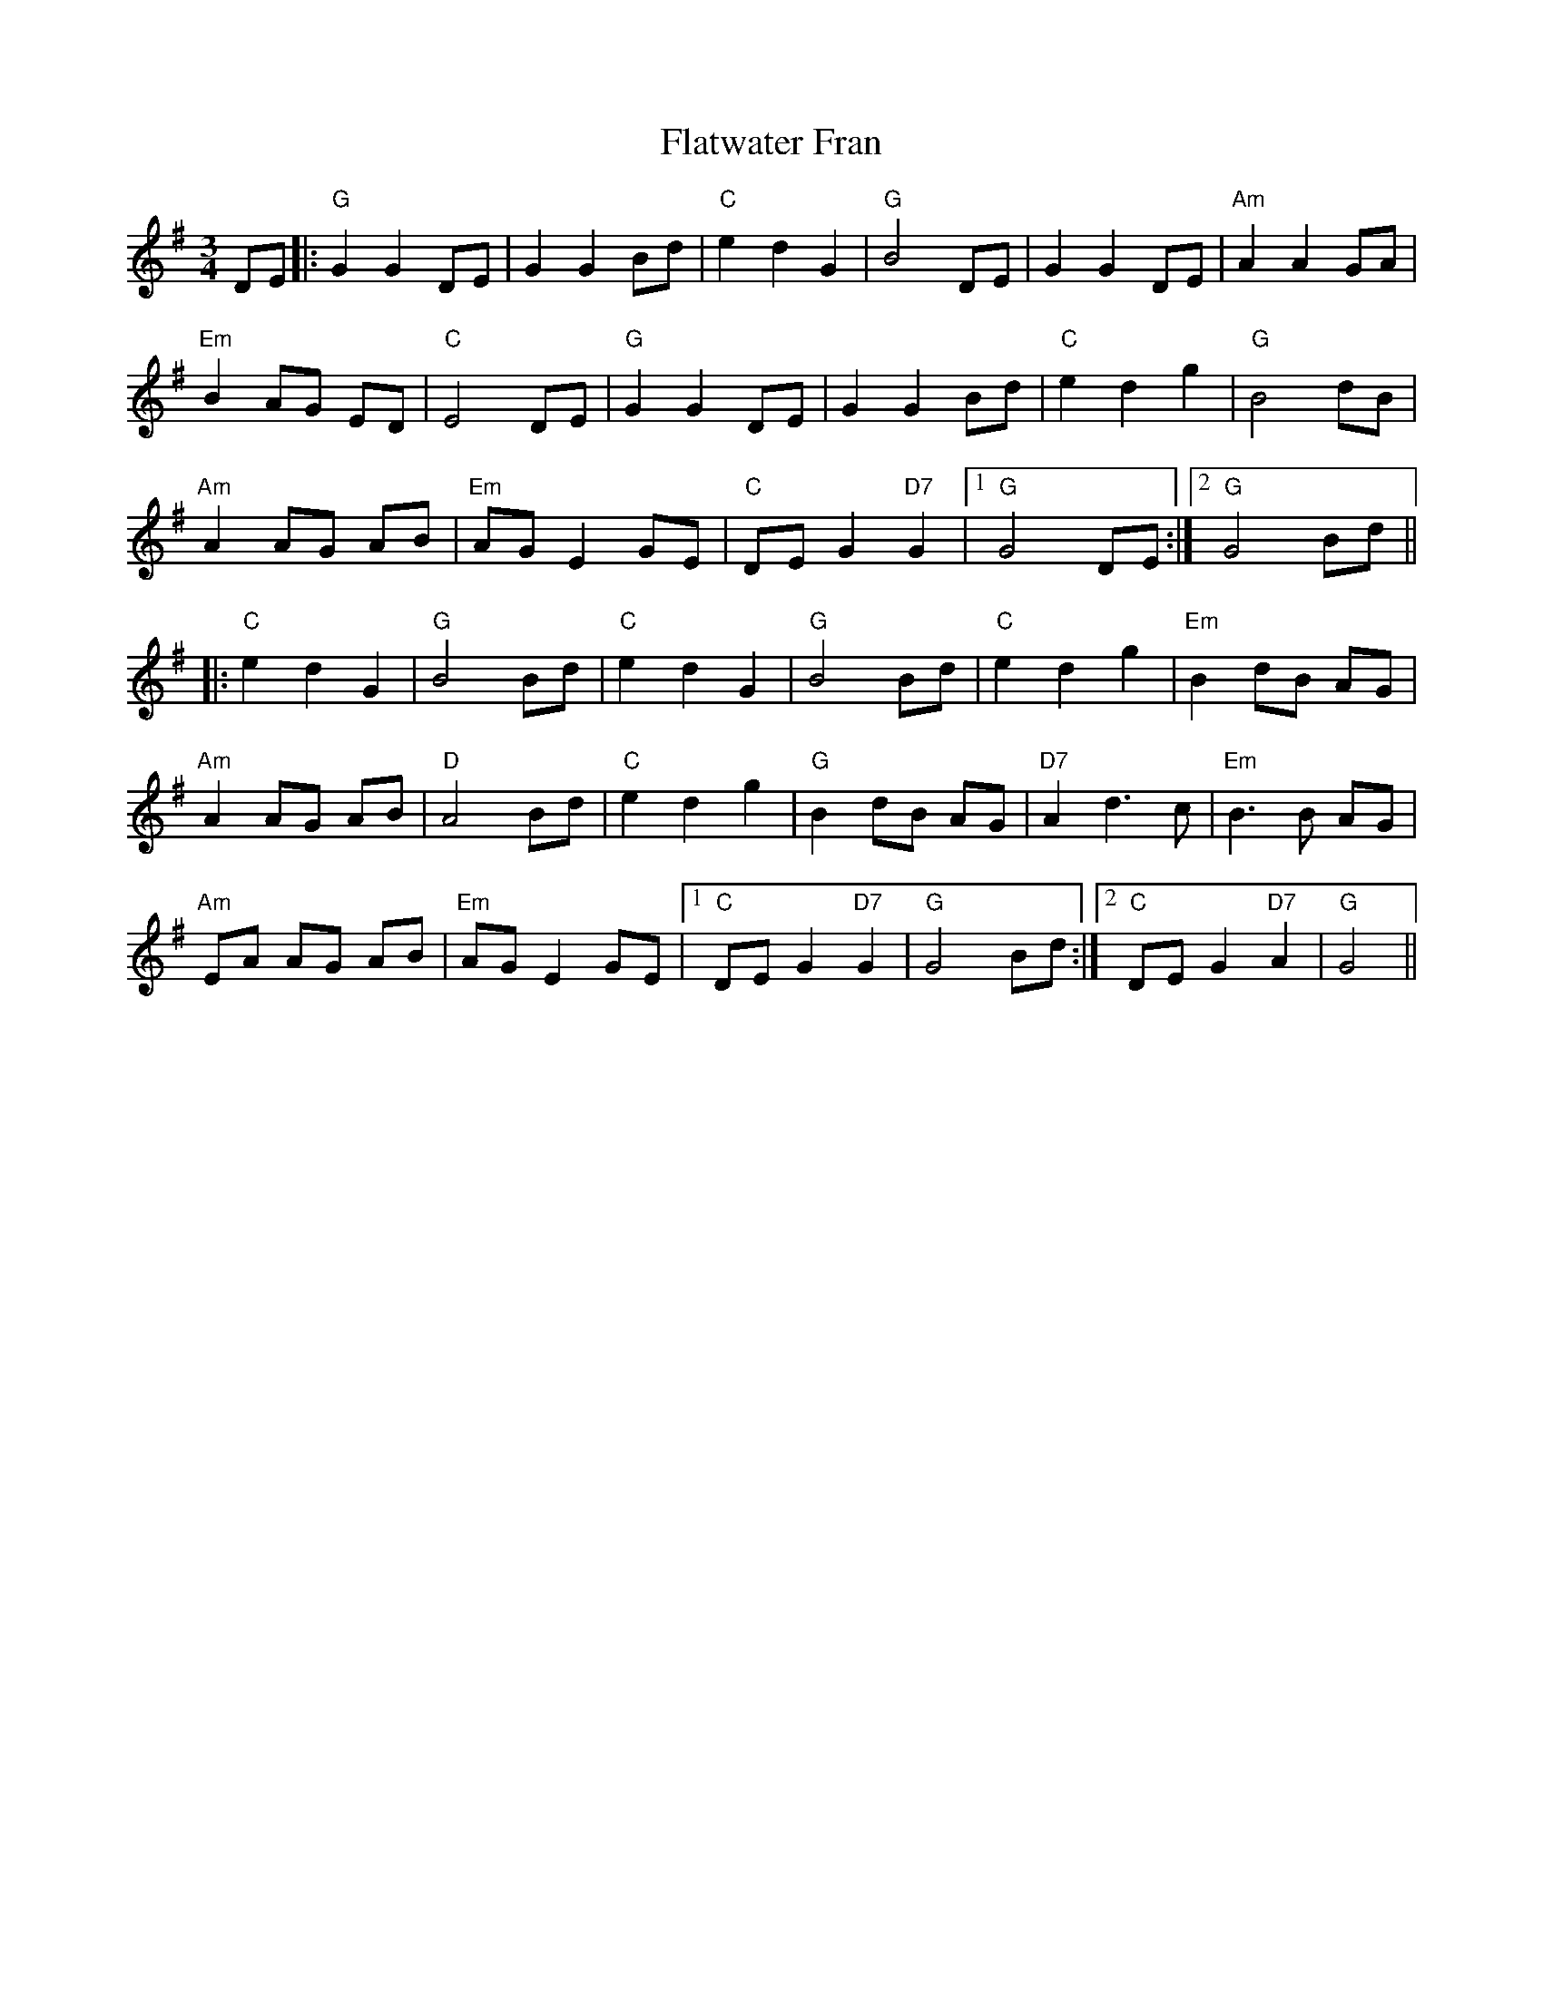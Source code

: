 X: 13345
T: Flatwater Fran
R: waltz
M: 3/4
K: Gmajor
DE|:"G"G2G2DE|G2G2Bd|"C"e2d2G2|"G"B4DE|G2G2DE|"Am"A2A2GA|
"Em"B2AG ED|"C"E4DE|"G"G2G2DE|G2G2Bd|"C"e2d2g2|"G"B4dB|
"Am"A2AG AB|"Em"AGE2GE|"C"DEG2"D7"G2|1 "G"G4DE:|2 "G"G4Bd||
|:"C"e2d2G2|"G"B4Bd|"C"e2d2G2|"G"B4Bd|"C"e2d2g2|"Em"B2dB AG|
"Am"A2AG AB|"D"A4Bd|"C"e2d2g2|"G"B2dB AG|"D7"A2d3c|"Em"B3B AG|
"Am"EA AG AB|"Em"AG E2GE|1 "C"DEG2"D7"G2|"G"G4Bd:|2 "C"DEG2"D7"A2|"G"G4||


